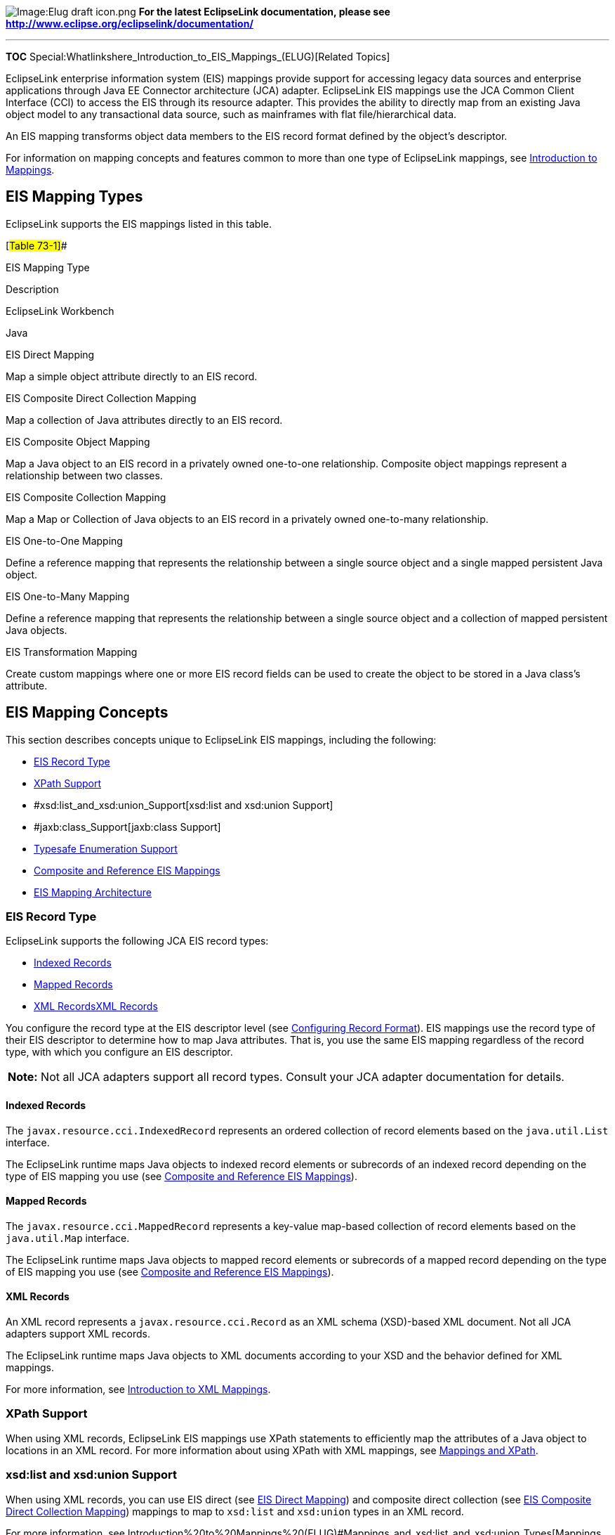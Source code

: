 image:Elug_draft_icon.png[Image:Elug draft
icon.png,title="Image:Elug draft icon.png"] *For the latest EclipseLink
documentation, please see
http://www.eclipse.org/eclipselink/documentation/*

'''''

*TOC* Special:Whatlinkshere_Introduction_to_EIS_Mappings_(ELUG)[Related
Topics]

EclipseLink enterprise information system (EIS) mappings provide support
for accessing legacy data sources and enterprise applications through
Java EE Connector architecture (JCA) adapter. EclipseLink EIS mappings
use the JCA Common Client Interface (CCI) to access the EIS through its
resource adapter. This provides the ability to directly map from an
existing Java object model to any transactional data source, such as
mainframes with flat file/hierarchical data.

An EIS mapping transforms object data members to the EIS record format
defined by the object’s descriptor.

For information on mapping concepts and features common to more than one
type of EclipseLink mappings, see
link:Introduction%20to%20Mappings%20(ELUG)[Introduction to Mappings].

== EIS Mapping Types

EclipseLink supports the EIS mappings listed in this table.

[#Table 73-1]##

EIS Mapping Type

Description

EclipseLink Workbench

Java

EIS Direct Mapping

Map a simple object attribute directly to an EIS record.

EIS Composite Direct Collection Mapping

Map a collection of Java attributes directly to an EIS record.

EIS Composite Object Mapping

Map a Java object to an EIS record in a privately owned one-to-one
relationship. Composite object mappings represent a relationship between
two classes.

EIS Composite Collection Mapping

Map a Map or Collection of Java objects to an EIS record in a privately
owned one-to-many relationship.

EIS One-to-One Mapping

Define a reference mapping that represents the relationship between a
single source object and a single mapped persistent Java object.

EIS One-to-Many Mapping

Define a reference mapping that represents the relationship between a
single source object and a collection of mapped persistent Java objects.

EIS Transformation Mapping

Create custom mappings where one or more EIS record fields can be used
to create the object to be stored in a Java class’s attribute.

== EIS Mapping Concepts

This section describes concepts unique to EclipseLink EIS mappings,
including the following:

* link:#EIS_Record_Type[EIS Record Type]
* link:#XPath_Support[XPath Support]
* #xsd:list_and_xsd:union_Support[xsd:list and xsd:union Support]
* #jaxb:class_Support[jaxb:class Support]
* link:#Typesafe_Enumeration_Support[Typesafe Enumeration Support]
* link:#Composite_and_Reference_EIS_Mappings[Composite and Reference EIS
Mappings]
* link:#EIS_Mapping_Architecture[EIS Mapping Architecture]

=== EIS Record Type

EclipseLink supports the following JCA EIS record types:

* link:#Indexed_Records[Indexed Records]
* link:#Mapped_Records[Mapped Records]
* link:#[XML RecordsXML Records]

You configure the record type at the EIS descriptor level (see
link:Configuring%20an%20EIS%20Descriptor%20(ELUG)#Configuring_Record_Format[Configuring
Record Format]). EIS mappings use the record type of their EIS
descriptor to determine how to map Java attributes. That is, you use the
same EIS mapping regardless of the record type, with which you configure
an EIS descriptor.

[width="100%",cols="<100%",]
|===
|*Note:* Not all JCA adapters support all record types. Consult your JCA
adapter documentation for details.
|===

==== Indexed Records

The `+javax.resource.cci.IndexedRecord+` represents an ordered
collection of record elements based on the `+java.util.List+` interface.

The EclipseLink runtime maps Java objects to indexed record elements or
subrecords of an indexed record depending on the type of EIS mapping you
use (see link:#Composite_and_Reference_EIS_Mappings[Composite and
Reference EIS Mappings]).

==== Mapped Records

The `+javax.resource.cci.MappedRecord+` represents a key-value map-based
collection of record elements based on the `+java.util.Map+` interface.

The EclipseLink runtime maps Java objects to mapped record elements or
subrecords of a mapped record depending on the type of EIS mapping you
use (see link:#Composite_and_Reference_EIS_Mappings[Composite and
Reference EIS Mappings]).

==== XML Records

An XML record represents a `+javax.resource.cci.Record+` as an XML
schema (XSD)-based XML document. Not all JCA adapters support XML
records.

The EclipseLink runtime maps Java objects to XML documents according to
your XSD and the behavior defined for XML mappings.

For more information, see
link:Introduction%20to%20XML%20Mappings%20(ELUG)[Introduction to XML
Mappings].

=== XPath Support

When using XML records, EclipseLink EIS mappings use XPath statements to
efficiently map the attributes of a Java object to locations in an XML
record. For more information about using XPath with XML mappings, see
link:Introduction%20to%20Mappings%20(ELUG)#Mappings_and_XPath[Mappings
and XPath].

=== xsd:list and xsd:union Support

When using XML records, you can use EIS direct (see
link:#EIS_Direct_Mapping[EIS Direct Mapping]) and composite direct
collection (see link:#EIS_Composite_Direct_Collection_Mapping[EIS
Composite Direct Collection Mapping]) mappings to map to `+xsd:list+`
and `+xsd:union+` types in an XML record.

For more information, see
Introduction%20to%20Mappings%20(ELUG)#Mappings_and_xsd:list_and_xsd:union_Types[Mappings
and xsd:list and xsd:union Types].

=== jaxb:class Support

When using XML records, you can configure an EIS composite object
mapping (see link:#EIS_Composite_Object_Mapping[EIS Composite Object
Mapping]) to accommodate `+jaxb:class+` customizations with the
following XSD structures:

* `+all+`
* `+sequence+`
* `+choice+`
* `+group+`

For more information, see
Introduction%20to%20Mappings%20(ELUG)#Mappings_and_the_jaxb:class_Customization[Mappings
and the jaxb:class Customization].

=== Typesafe Enumeration Support

You can map a Java attribute to a `+typesafe+` enumeration using the
`+JAXBTypesafeEnumConverter+` with an `+EISDirectMapping+` or
`+EISCompositeDirectCollectionMapping+` with XML records.

For more information, see
link:Introduction%20to%20Mappings%20(ELUG)#Mappings_and_JAXB_Typesafe_Enumerations[Mappings
and JAXB Typesafe Enumerations].

=== Composite and Reference EIS Mappings

EclipseLink supports composite and reference EIS mappings. Although
there is a source and target object in both mapping types, the
EclipseLink runtime handles interactions with each differently. This
section explains how.

==== Composite EIS Mappings

In a composite EIS mapping (
link:#EIS_Composite_Direct_Collection_Mapping[EIS Composite Direct
Collection Mapping], link:#EIS_Composite_Object_Mapping[EIS Composite
Object Mapping], and link:#EIS_Composite_Collection_Mapping[EIS
Composite Collection Mapping]), the source object contains (owns) the
target object.

EclipseLink puts the attributes of the target (owned) object (or the
owned collection of objects) into the source (owning) object’s record as
a subrecord. The target object needs not be a root object type (see
link:Configuring%20an%20EIS%20Descriptor%20(ELUG)#Configuring_an_EIS_Descriptor_as_a_Root_or_Composite_Type[Configuring
an EIS Descriptor as a Root or Composite Type]): it needs not have
interactions defined for it.

The link:#Figure_73-1[EIS Composite Mappings] figure illustrates a read
interaction on an instance of the `+Customer+` class using indexed
records. For the composite object EIS mapping defined for the
`+address+` attribute, EclipseLink creates an `+Address+` subrecord in
the `+Customer+` record.

[#Figure 73-1]## *_EIS Composite Mappings_*

.EIS Composite Mappings
image::eiscomp.gif[EIS Composite
Mappings,title="EIS Composite Mappings"]

==== Reference EIS Mappings

In a reference EIS mapping ( link:#EIS_One-to-One_Mapping[EIS One-to-One
Mapping] and link:#EIS_One-to-Many_Mapping[EIS One-to-Many Mapping]),
the source object contains only a foreign key (pointer) to the target
object or, alternatively, the target object contains a foreign key to
the source object (key on target).

EclipseLink puts the foreign key of the target object into the source
object’s record as a simple value. When an interaction is executed on
the source object, EclipseLink uses the selection interaction that you
define on its descriptor to retrieve the appropriate target object
instance and creates a record for it in the source object’s transaction.
By default, the selection interaction is the target object’s read
interaction. If the read interaction is not sufficient, you can define a
separate selection interaction (see
link:Configuring%20an%20EIS%20Mapping%20(ELUG)#Configuring_Selection_Interaction[Configuring
Selection Interaction]). Because both the source and target object use
interactions, they must both be of a root object type (see
link:Configuring%20an%20EIS%20Descriptor%20(ELUG)#Configuring_an_EIS_Descriptor_as_a_Root_or_Composite_Type[Configuring
an EIS Descriptor as a Root or Composite Type]).

The link:#Figure_73-2[EIS Reference Mappings] figure illustrates a read
interaction on an instance of the `+Order+` class using indexed records.
For the one-to-one EIS mapping defined for the `+customer+` attribute,
EclipseLink puts the target `+Customer+` object’s foreign key into the
`+Order+` record as a simple value. EclipseLink then uses the selection
interaction you configure on the `+Order+` descriptor to retrieve the
appropriate instance of `+Customer+` and creates a record for it in the
`+Order+` object’s transaction.

[#Figure 73-2]## *_EIS Reference Mappings_*

.EIS Reference Mappings
image::eisref.gif[EIS Reference Mappings,title="EIS Reference Mappings"]

=== EIS Mapping Architecture

The link:#Figure_73-3[Possible EIS Mapping Architectures] figure
illustrates the following possible EclipseLink EIS mapping
architectures:

* JDBC database gateway (such as Oracle Database 10__g__)
* JDBC adapter
* Proprietary adapter (such as Oracle Interconnect)
* JCA

[#Figure 73-3]## *_Possible EIS Mapping Architectures_*

.Possible EIS Mapping Architectures
image::eisarch.gif[Possible EIS Mapping
Architectures,title="Possible EIS Mapping Architectures"]

The best solution may vary, depending on your specific EIS and
infrastructure.

== EIS Direct Mapping

An EIS direct mapping maps a simple object attribute directly to an EIS
record according to its descriptor’s record type, as shown in this
table.

[#Table 73-2]## *_EIS Direct Mapping by EIS Record Type_*

[width="100%",cols="<22%,<78%",options="header",]
|===
|*EIS Record Type* |*Mapping Behavior*
|Indexed |Maps directly to a field in the indexed record.
|Mapped |Maps directly to a field in the mapped record.
|XML |Maps directly to an attribute or text node in the XML record 1.
|===

1See also
link:Introduction%20to%20XML%20Mappings%20(ELUG)#XML_Direct_Mapping[XML
Direct Mapping]. This figure illustrates a direct EIS mapping between
`+Order+` class attribute `+orderedBy+` and XML record attribute
`+ordered_by+` within the `+order+` element.

[#Figure 73-4]## *_EIS Direct Mappings_*

.EIS Direct Mappings
image::onetoone_eis_fig.gif[EIS Direct
Mappings,title="EIS Direct Mappings"]

See
link:Configuring%20an%20EIS%20Direct%20Mapping%20(ELUG)#Configuring_an_EIS_Direct_Mapping[Configuring
an EIS Direct Mapping] for more information.

== EIS Composite Direct Collection Mapping

An EIS composite direct collection mapping maps a collection of Java
attributes directly to an EIS record according to its descriptor’s
record type, as shown in this table.

[#Table 73-3]## *_EIS Composite Direct Collection Mapping by EIS Record
Type_*

[width="100%",cols="<22%,<78%",options="header",]
|===
|*EIS Record Type* |*Mapping Behavior*
|Indexed |Maps directly to a subrecord in the indexed record 1.
|Mapped |Maps directly to a subrecord in the mapped record 1.
|XML |Maps directly to an attribute or text node in the XML record 2.
|===

1See also link:#Composite_EIS_Mappings[Composite EIS Mappings]. 2See
also
link:Introduction%20to%20XML%20Mappings%20(ELUG)#XML_Composite_Direct_Collection_Mapping[XML
Composite Direct Collection Mapping]. The link:#Figure_73-5[EIS
Composite Direct Collection Mapping] figure illustrates a composite
direct collection mapping between `+Order+` class attribute `+items+`
and an XML record. The `+Order+` attribute `+items+` is a collection
type (such as `+Vector+`). It is mapped to an XML record composed of an
`+order+` element that contains a sequence of `+item+` elements.

[#Figure 73-5]## *_EIS Composite Direct Collection Mapping_*

.EIS Composite Direct Collection Mapping
image::eiscdc.gif[EIS Composite Direct Collection
Mapping,title="EIS Composite Direct Collection Mapping"]

See
link:Configuring%20an%20EIS%20Composite%20Direct%20Collection%20Mapping%20(ELUG)[Configuring
an EIS Composite Direct Collection Mapping] for more information.

== EIS Composite Object Mapping

An EIS composite object mapping maps a Java object to a privately owned
one-to-one relationship in an EIS record according to its descriptor’s
record type, as shown in this table.

[#Table 73-4]## *_EIS Composite Object Mapping by EIS Record Type_*

[width="100%",cols="<22%,<78%",options="header",]
|===
|*EIS Record Type* |*Mapping Behavior*
|Indexed |Maps directly to a subrecord in the indexed record1.
|Mapped |Maps directly to a subrecord in the mapped record 1.
|XML |Maps directly to an attribute or text node in the XML record2.
|===

1See also link:#Composite_EIS_Mappings[Composite EIS Mappings]. 2See
also
link:Introduction%20to%20XML%20Mappings%20(ELUG)#XML_Composite_Object_Mapping[XML
Composite Object Mapping]. The link:#Figure_73-6[EIS Composite Object
Mappings] figure illustrates a composite object EIS mapping between
`+Order+` class attribute `+address+` and an XML record. `+Order+`
attribute `+address+` is mapped to an XML record composed of an
`+order+` element that contains an `+address+` element.

[#Figure 73-6]## *_EIS Composite Object Mappings_*

.EIS Composite Object Mappings
image::coeisfig.gif[EIS Composite Object
Mappings,title="EIS Composite Object Mappings"]

You can use an EIS composite object mapping with a change policy (see
link:Configuring%20a%20Descriptor%20(ELUG)#Configuring_Change_Policy[Configuring
Change Policy].

See
link:Configuring%20an%20EIS%20Composite%20Object%20Mapping%20(ELUG)[Configuring
an EIS Composite Object Mapping] for more information.

== EIS Composite Collection Mapping

An EIS composite collection mapping maps a collection of Java objects to
a privately owned one-to-many relationship in an EIS record according to
its descriptor’s record type, as shown in the following table. Composite
collection mappings can reference any class that has an EclipseLink
descriptor.

[#Table 73-5]## *_EIS Composite Collection Mapping by EIS Record Type_*

[width="100%",cols="<22%,<78%",options="header",]
|===
|*EIS Record Type* |*Mapping Behavior*
|Indexed |Maps directly to a subrecord in the indexed record 1.
|Mapped |Maps directly to a subrecord in the mapped record 1.
|XML |Maps directly to an attribute or text node in the XML record2.
|===

1See also link:#Composite_EIS_Mappings[Composite EIS Mappings]. 2See
also
link:Introduction%20to%20XML%20Mappings%20(ELUG)#XML_Composite_Collection_Mapping[XML
Composite Collection Mapping]. This figure illustrates a composite
collection EIS mapping between `+Phone+` class attribute
`+phoneNumbers+` and an XML record. `+Employee+` attribute
`+phoneNumbers+` is mapped to an XML record composed of an `+EMPLOYEE+`
element that contains a sequence of `+PHONE_NUMBER+` elements.

[#Figure 73-7]## *_EIS Composite Collection Mappings_*

.EIS Composite Collection Mappings
image::comclfig.gif[EIS Composite Collection
Mappings,title="EIS Composite Collection Mappings"]

See
link:Configuring%20an%20EIS%20Composite%20Collection%20Mapping_(ELUG)[Configuring
an EIS Composite Collection Mapping] for more information.

== EIS One-to-One Mapping

An EIS one-to-one mapping is a reference mapping that represents the
relationship between a single source and target object. The source
object usually contains a foreign key (pointer) to the target object
(key on source). Alternatively, the target object may contain a foreign
key to the source object (key on target). Because both the source and
target object use interactions, they must both be of a root object type
(see
link:Configuring%20an%20EIS%20Descriptor%20(ELUG)#Configuring_an_EIS_Descriptor_as_a_Root_or_Composite_Type[Configuring
an EIS Descriptor as a Root or Composite Type])

This table summarizes the behavior of this mapping depending on the EIS
record type you are using.

[#Table 73-6]## *_EIS One-to-One Mapping by EIS Record Type_*

EIS Record Type

Mapping Behavior

Indexed

A new indexed record is created for the target object1:

With the Key on Source use case, the foreign key(s) is added to the
record for the source object.

With the Key on Target use case, the foreign key(s) is added to the
record for the target object

Mapped

A new mapped record is created for the target object 1:

With the Key on Source use case, the foreign key(s) is added to the
record for the source object.

With the Key on Target use case, the foreign key(s) is added to the
record for the target object

XML

A new XML record is created for the target object:

With the Key on Source use case, the foreign key(s) is added to the
record for the source object.

With the Key on Target use case, the foreign key(s) is added to the
record for the target object

1See also link:#Reference_EIS_Mappings[Reference EIS Mappings]. This
section describes the following:

* link:#EIS_One-to-One_Mappings_with_Key_on_Source[EIS One-to-One
Mappings with Key on Source]
* link:#EIS_One-to-One_Mappings_with_Key_on_Target[EIS One-to-One
Mappings with Key on Target]

See
link:Configuring%20an%20EIS%20One-to-One%20Mapping%20(ELUG)[Configuring
an EIS One-to-One Mapping] for more information.

=== EIS One-to-One Mappings with Key on Source

This figure illustrates a EIS one-to-one mapping between the
`+Employee+` class attribute `+project+` and the `+Project+` class using
XML records in a *key on source* design.

[#Figure 73-8]## *_EIS One-to-One Mapping with Key on Source_*

.EIS One-to-One Mapping with Key on Source
image::eisoto.gif[EIS One-to-One Mapping with Key on
Source,title="EIS One-to-One Mapping with Key on Source"]

When a read interaction is executed on the `+Employee+` object,
EclipseLink puts the target `+Project+` object’s primary key into the
`+Employee+` record as a simple value. EclipseLink then uses the
selection interaction you configure on the `+Employee+` descriptor to
retrieve the appropriate instance of `+Project+` and creates a record
for it in the `+Employee+` object’s transaction. In this example, you
can designate the `+Project+` class’s read interaction as the selection
interaction.

The general procedure for creating and configuring this mapping is as
follows:

[arabic]
. Create a one-to-one EIS mapping on `+Employee+` attribute `+project+`.
. Configure the reference descriptor as `+Project+` (see
link:Configuring%20an%20EIS%20Mapping%20(ELUG)#Configuring_Reference_Descriptors[Configuring
Reference Descriptors]).
. Configure the source and target foreign keys (see
link:Configuring%20an%20EIS%20One-to-One%20Mapping%20(ELUG)#Configuring_Foreign_Key_Pairs[Configuring
Foreign Key Pairs]).In this example:
* Source XML Field: `+@project-id+`
* Target XML Field: `+@id+`
. Configure the selection interaction (see
link:Configuring%20an%20EIS%20Mapping%20(ELUG)#Configuring_Selection_Interaction[Configuring
Selection Interaction]).In this example, you can designate the
`+Project+` class’s read interaction as the selection interaction.

Given the XSD shown in the link:#Example_73-1[XML Schema for EIS
One-to-One Mapping with Key on Source] example, you can configure an EIS
one-to-one mapping with key on source, as the link:#Example_73-2[EIS
One-to-One Mapping with Key On Source] example shows. In this case, the
source object contains a foreign key reference to the target object. In
the following example, the source object is `+Employee+` and the target
object is `+Project+`. Here, the `+Employee+` object has a `+Project+`
that is referenced using the project’s id.

[#Example 73-1]## *_XML Schema for EIS One-to-One Mapping with Key on
Source_*

`+    +` `+    +` `+    +`

`+        +` `+            +` `+            +` `+                +`
`+                    +` `+                        +`

`+                    +` `+                +` `+            +`
`+        +` `+    +` `+    +`

`+        +` `+            +` `+            +` `+        +` `+    +`

[#Example 73-2]## *_EIS One-to-One Mapping with Key On Source_*

*`+//\'\' \'\'Employee\'\' \'\'descriptor+`*
`+EISDescriptor descriptor = new EISDescriptor();+`
`+descriptor.setJavaClass(Employee.class);+`
`+descriptor.setDataTypeName("employee");+`
`+descriptor.setPrimaryKeyFieldName("name/text()");+`

`+EISOneToOneMapping projectMapping = new EISOneToOneMapping();+`
`+projectMapping.setReferenceClass(Project.class);+`
`+projectMapping.setAttributeName("project");+`
`+projectMapping.dontUseIndirection();+`
`+projectMapping.addForeignKeyFieldName("project/project-id/text()", "id/text()");+`

=== EIS One-to-One Mappings with Key on Target

The link:#Figure_73-9[EIS One-to-One Mapping with Key on Target] figure
illustrates EIS one-to-one mapping between the `+Employee+` class
attribute `+project+` and the `+Project+` class using XML records in a
*key on target* design. You still configure a one-to-one EIS mapping
between `+Employee+` and `+Project+`, but in this design, the
`+Project+` attribute `+leader+` contains the foreign key of the
`+Employee+` object.

[#Figure 73-9]## *_EIS One-to-One Mapping with Key on Target_*

.EIS One-to-One Mapping with Key on Target
image::eisotok.gif[EIS One-to-One Mapping with Key on
Target,title="EIS One-to-One Mapping with Key on Target"]

When a read interaction is executed on the `+Employee+` object,
EclipseLink uses the selection interaction you configure on the
`+Employee+` descriptor to retrieve the appropriate instance of
`+Project+` and creates a record for it in the `+Employee+` object’s
transaction. In this example, the `+Project+` class’s read interaction
is unlikely to be sufficient: it is likely implemented to read based on
`+Project+` attribute `+Id+`, not on `+leader+`. If this is the case,
you must define a separate selection interaction on the `+Employee+`
descriptor that does the following: finds the `+Project+`, whose
`+leader+` equals X, where X is the value of `+Employee+` attribute
`+firstName+`.

Note that in this configuration, `+Project+` attribute `+leader+` is not
persisted. If you want this attribute persisted, you must configure a
one-to-one EIS mapping from it to `+Employee+` attribute `+firstName+`.

The general procedure for creating and configuring this mapping is as
follows:

[arabic]
. Create a one-to-one EIS mapping on `+Employee+` attribute `+project+`.
. Configure the reference descriptor as `+Project+` (see
link:Configuring%20an%20EIS%20Mapping%20(ELUG)#Configuring_Reference_Descriptors[Configuring
Reference Descriptors]).
. Configure the source and target foreign keys (see
link:Configuring%20an%20EIS%20One-to-One%20Mapping%20(ELUG)#Configuring_Foreign_Key_Pairs[Configuring
Foreign Key Pairs]). In this example:
* Source XML Field: `+firstName/text()+`
* Target XML Field: `+leader/text()+`
. Configure the selection interaction (see
link:Configuring%20an%20EIS%20Mapping%20(ELUG)#Configuring_Selection_Interaction[Configuring
Selection Interaction]). In this example, you must define a separate
selection interaction on the `+Employee+` descriptor.

Given the XSD shown in the link:#Example_73-3[XML Schema for EIS
One-to-One Mapping with Key on Target] example, you can configure an EIS
one-to-one mapping with key on target, as the link:#Example_73-4[EIS
One-to-One Mapping with Key on Target] example shows. In this case, the
target object contains a foreign key reference to the source object. In
the following example, the source object is `+Employee+`, and the target
object is `+Project+`. Here, a `+Project+` references its `+leader+`
using the employee’s name.

[#Example 73-3]## *_XML Schema for EIS One-to-One Mapping with Key on
Target_*

`+    +` `+    +` `+    +`

`+        +` `+            +` `+            +` `+                +`
`+                    +` `+                        +`

`+                    +` `+                +` `+            +`
`+        +` `+    +` `+    +`

`+        +` `+            +` `+            +` `+        +` `+    +`
`+    +`

[#Example 73-4]## *_EIS One-to-One Mapping with Key on Target_*

*`+//\'\' \'\'Project\'\' \'\'descriptor+`*
`+EISDescriptor descriptor = new EISDescriptor();+`
`+descriptor.setJavaClass(Project.class);+`
`+descriptor.setDataTypeName("project");+`
`+descriptor.setPrimaryKeyFieldName("id/text()");+`

`+EISOneToOneMapping leaderMapping = new EISOneToOneMapping();+`
`+leaderMapping.setReferenceClass(Employee.class);+`
`+leaderMapping.setAttributeName("leader");+`
`+leaderMapping.dontUseIndirection();+`
`+leaderMapping.addForeignKeyFieldName("leader/text()", "name/text()");+`

== EIS One-to-Many Mapping

An EIS one-to-many mapping is a reference mapping that represents the
relationship between a single source object and a collection of target
objects. The source object usually contains a foreign key (pointer) to
the target objects (key on source); alternatively, the target objects
may contain a foreign key to the source object (key on target). Because
both the source and target objects use interactions, they must all be of
a root object type (see
link:Configuring%20an%20EIS%20Descriptor%20(ELUG)#Configuring_an_EIS_Descriptor_as_a_Root_or_Composite_Type[Configuring
an EIS Descriptor as a Root or Composite Type]).

This table summarizes the behavior of this mapping depending on the EIS
record type you are using.

[#Table 73-7]## *_EIS One-to-Many Mapping by EIS Record Type_*

EIS Record Type

Mapping Behavior

Indexed

A new indexed record is created for each target object1:

With the Key on Source use case, the foreign key(s) is added to the
record for the source object for each target object.

With the Key on Target use case, the foreign key(s) is added to the
record for the target object

Mapped

A new mapped record is created for each target object1:

With the Key on Source use case, the foreign key(s) is added to the
record for the source object.

With the Key on Target use case, the foreign key(s) is added to the
record for the target object

XML

A new XML record is created for each target object:

With the Key on Source use case, the foreign key(s) is added to the
record for the source object for each target object.

With the Key on Target use case, the foreign key(s) is added to the
record for the target object

1See also link:#Reference_EIS_Mappings[Reference EIS Mappings]. This
section describes the following:

* link:#EIS_One-to-Many_Mappings_with_Key_on_Source[EIS One-to-Many
Mappings with Key on Source]
* link:#EIS_One-to-Many_Mappings_with_Key_on_Target[EIS One-to-Many
Mappings with Key on Target]

See
link:Configuring%20an%20EIS%20One-to-Many%20Mapping%20(ELUG)[Configuring
an EIS One-to-Many Mapping] for more information.

=== EIS One-to-Many Mappings with Key on Source

This figure illustrates an EIS one-to-many mapping between the
`+Employee+` class attribute `+projects+` and multiple `+Project+` class
instances using XML records in a key on source design.

[#'Figure 73-10]## *_EIS One-to-Many Mapping with Key on Source_*

.EIS One-to-Many Mapping with Key on Source
image::eisotm.gif[EIS One-to-Many Mapping with Key on
Source,title="EIS One-to-Many Mapping with Key on Source"]

When a read interaction is executed on the `+Employee+` object,
EclipseLink puts each target `+Project+` object’s foreign key into the
`+Employee+` record as a subelement. If you specify only one pair of
source and target XML fields, by default, the foreign keys are not
grouped in the `+Employee+` record. If you specify more than one pair of
source and target XML fields, you must choose a grouping element (see
link:Configuring%20an%20EIS%20Mapping%20(ELUG)#Configuring_Reference_Descriptors[Configuring
Reference Descriptors]). The link:#Figure_73-10[EIS One-to-Many Mapping
with Key on Source] figure shows an `+Employee+` record with grouping
element `+Project+`. EclipseLink then uses the selection interaction you
configure on the `+Employee+` descriptor to retrieve the appropriate
instances of `+Project+` and creates a record for each in the
`+Employee+` object’s transaction. In this example, you can designate
the `+Project+` class’s read interaction as the selection interaction.

The general procedure for creating and configuring this mapping is as
follows:

[arabic]
. Create a one-to-many EIS mapping on `+Employee+` attribute
`+project+`.
. Configure the reference descriptor as `+Project+` (see
link:Configuring%20an%20EIS%20Mapping%20(ELUG)#Configuring_Reference_Descriptors[Configuring
Reference Descriptors]).
. Configure the source and target foreign keys (see
link:Configuring%20an%20EIS%20One-to-Many%20Mapping%20(ELUG)#Configuring_Foreign_Key_Pairs[Configuring
Foreign Key Pairs]). In this example:
* Source XML Field: `+PROJECT+`
* Target XML Field: `+@ID+`
. Configure the selection interaction (see
link:Configuring%20an%20EIS%20Mapping%20(ELUG)#Configuring_Selection_Interaction[Configuring
Selection Interaction]). In this example, you can designate the
`+Project+` class’s read interaction as the selection interaction.

Given the XSD shown in link:#Example_73-3[XML Schema for EIS One-to-One
Mapping with Key on Target], you can configure an EIS one-to-many
mapping with key on source, as the link:#Example_73-4[EIS One-to-One
Mapping with Key on Target] example shows. In this case, the source
object contains a foreign key reference to the target object. In the
following example, the source object is `+Employee+`, and the target
object is `+Project+`. Here, the `+Employee+` object has one or more
`+Project+` instances that are referenced by `+Project+` id.

[#Example 73-5]## *_XML Schema for EIS One-to-Many Mapping with Key on
Source_*

`+    +` `+    +` `+    +`

`+        +` `+            +` `+            +` `+                +`
`+                    +` `+                        +`

`+                    +` `+                +` `+            +`
`+        +` `+    +` `+    +`

`+        +` `+            +` `+            +` `+        +` `+    +`

[#Example 73-6]## *_EIS One-to-Many Mapping with Key on Source_*

*`+//\'\' \'\'Employee\'\' \'\'descriptor+`*
`+EISDescriptor descriptor = new EISDescriptor();+`
`+descriptor.setJavaClass(Employee.class);+`
`+descriptor.setDataTypeName("employee");+`
`+descriptor.setPrimaryKeyFieldName("name/text()");+`

`+EISOneToManyMapping projectMapping = new EISOneToManyMapping();+`
`+projectMapping.setReferenceClass(Project.class);+`
`+projectMapping.setAttributeName("projects");+`
`+projectMapping.setForeignKeyGroupingElement("projects"); projectMapping.setIsForeignKeyRelationship(true); projectMapping.dontUseIndirection();+`
`+projectMapping.addForeignKeyFieldName("project-id/text()", "id/text()");+`

=== EIS One-to-Many Mappings with Key on Target

The link:#Figure_73-9[EIS One-to-Many Mapping with Key on Target] figure
illustrates an EIS one-to-many mapping between the `+Employee+` class
attribute `+projects+` and multiple `+Project+` class instances using
XML records in a key on target design. You still configure a one-to-one
EIS mapping between `+Employee+` and `+Project+` but in this design, the
`+Project+` attribute `+leader+` contains the foreign key of the
`+Employee+` object.

[#'Figure 73-11]## *_EIS One-to-Many Mapping with Key on Target_*

.EIS One-to-Many Mapping with Key on Target
image::eisotmk.gif[EIS One-to-Many Mapping with Key on
Target,title="EIS One-to-Many Mapping with Key on Target"]

When a read interaction is executed on the `+Employee+` object,
EclipseLink uses the selection interaction you configure on the
`+Employee+` descriptor to retrieve the appropriate instances of
`+Project+` and creates a record for each in the `+Employee+` object’s
transaction. In this example, the `+Project+` class’s read interaction
is unlikely to be sufficient: it is likely implemented to read based on
`+Project+` attribute `+Id+`, not on `+leader+`. If this is the case,
you must define a separate selection interaction on the `+Employee+`
descriptor that does the following: finds the `+Project+`, whose
`+leader+` equals X, where X is "`Jane`".

Note that in this configuration, `+Project+` attribute `+leader+` is not
persisted. If you want this attribute persisted, you must configure a
one-to-one EIS mapping from it to `+Employee+` attribute `+firstName+`.

The general procedure for creating and configuring this mapping is as
follows:

[arabic]
. Create a one-to-one EIS mapping on `+Employee+` attribute `+project+`.
. Configure the reference descriptor as `+Project+` (see
link:Configuring%20an%20EIS%20Mapping%20(ELUG)#Configuring_Reference_Descriptors[Configuring
Reference Descriptors]).
. Configure the source and target foreign keys (see
link:Configuring%20an%20EIS%20One-to-One%20Mapping%20(ELUG)#Configuring_Foreign_Key_Pairs[Configuring
Foreign Key Pairs]). In this example, you select *Foreign Keys Located
On Source* and specify one pair of source and target XML fields:
* Source XML Field:
* Target XML Field:
. Configure the selection interaction (see
link:Configuring%20an%20EIS%20Mapping%20(ELUG)#Configuring_Selection_Interaction[Configuring
Selection Interaction]). In this example, you must define a separate
selection interaction on the `+Employee+` descriptor.

Given the XSD shown in the link:#Example_73-3[XML Schema for EIS
One-to-Many Mapping with Key on Target] example, you can configure an
EIS one-to-many mapping with key on target, as the
link:#Example_73-4[EIS One-to-Many Mapping with Key on Target] example
shows. In this case, the target object contains a foreign key reference
to the source object. In the following example, the source object is
`+Employee+`, and the target object is `+Project+`. Here, each
`+Project+` references its `+leader+` using the employee’s name.

[#Example 73-7]##[#Example 73-3]## *_XML Schema for EIS One-to-Many
Mapping with Key on Target_*

`+    +` `+    +` `+    +`

`+        +` `+            +` `+            +` `+                +`
`+                    +` `+                        +`

`+                    +` `+                +` `+            +`
`+        +` `+    +` `+    +`

`+        +` `+            +` `+            +` `+        +` `+    +`

[#Example 73-8]##[#Example 73-4]## *_EIS One-to-Many Mapping with Key on
Target_*

*`+//\'\' \'\'Project\'\' \'\'descriptor+`*
`+EISDescriptor descriptor = new EISDescriptor();+`
`+descriptor.setJavaClass(Project.class);+`
`+descriptor.setDataTypeName("project");+`
`+descriptor.setPrimaryKeyFieldName("id/text()");+`

`+EISOneToManyMapping leaderMapping = new EISOneToOneMapping();+`
`+leaderMapping.setReferenceClass(Employee.class);+`
`+leaderMapping.setAttributeName("leader");+`
`+leaderMapping.dontUseIndirection();+`
`+leaderMapping.addForeignKeyFieldName("leader/text()", "name/text()");+`

== EIS Transformation Mapping

A transformation EIS mapping lets you create a custom mapping, where one
or more fields in an EIS record can be used to create the object to be
stored in a Java class’s attribute.

This table summarizes the behavior of this mapping depending on the EIS
record type you are using.

[#Table 73-8 EIS]## *_Transformation Mapping by EIS Record Type_*

[width="100%",cols="<15%,<85%",options="header",]
|===
|*EIS Record Type* |*Mapping Behavior*
|Indexed |The field transformer adds data to the indexed record (you
have access to the indexed record in the attribute transformer).

|Mapped |The field transformer adds data to the mapped record (you have
access to the mapped record in the attribute transformer).

|XML |The field transformer adds data to the XML record (you have access
to the XML record in the attribute transformer).
|===

As the link:#Figure_73-12[EIS Transformation Mappings] figure
illustrates, you configure the transformation mapping with an
`+org.eclipse.persistence.mappings.transformers.AttributeTransformer+`
instance to perform the XML instance-to-Java attribute transformation at
unmarshall time. In this example, the `+AttributeTransformer+` combines
two XML text nodes into a single Java object.

[#Figure 73-12]## *_EIS Transformation Mappings_*

.EIS Transformation Mappings
image::transfig.gif[EIS Transformation
Mappings,title="EIS Transformation Mappings"]

See
link:Configuring%20an%20EIS%20Transformation%20Mapping%20(ELUG)[Configuring
an EIS Transformation Mapping] for more information.

'''''

_link:EclipseLink_User's_Guide_Copyright_Statement[Copyright Statement]_

Category:_EclipseLink_User's_Guide[Category: EclipseLink User’s Guide]
Category:_Release_1[Category: Release 1] Category:_Concept[Category:
Concept] Category:_EIS[Category: EIS]
